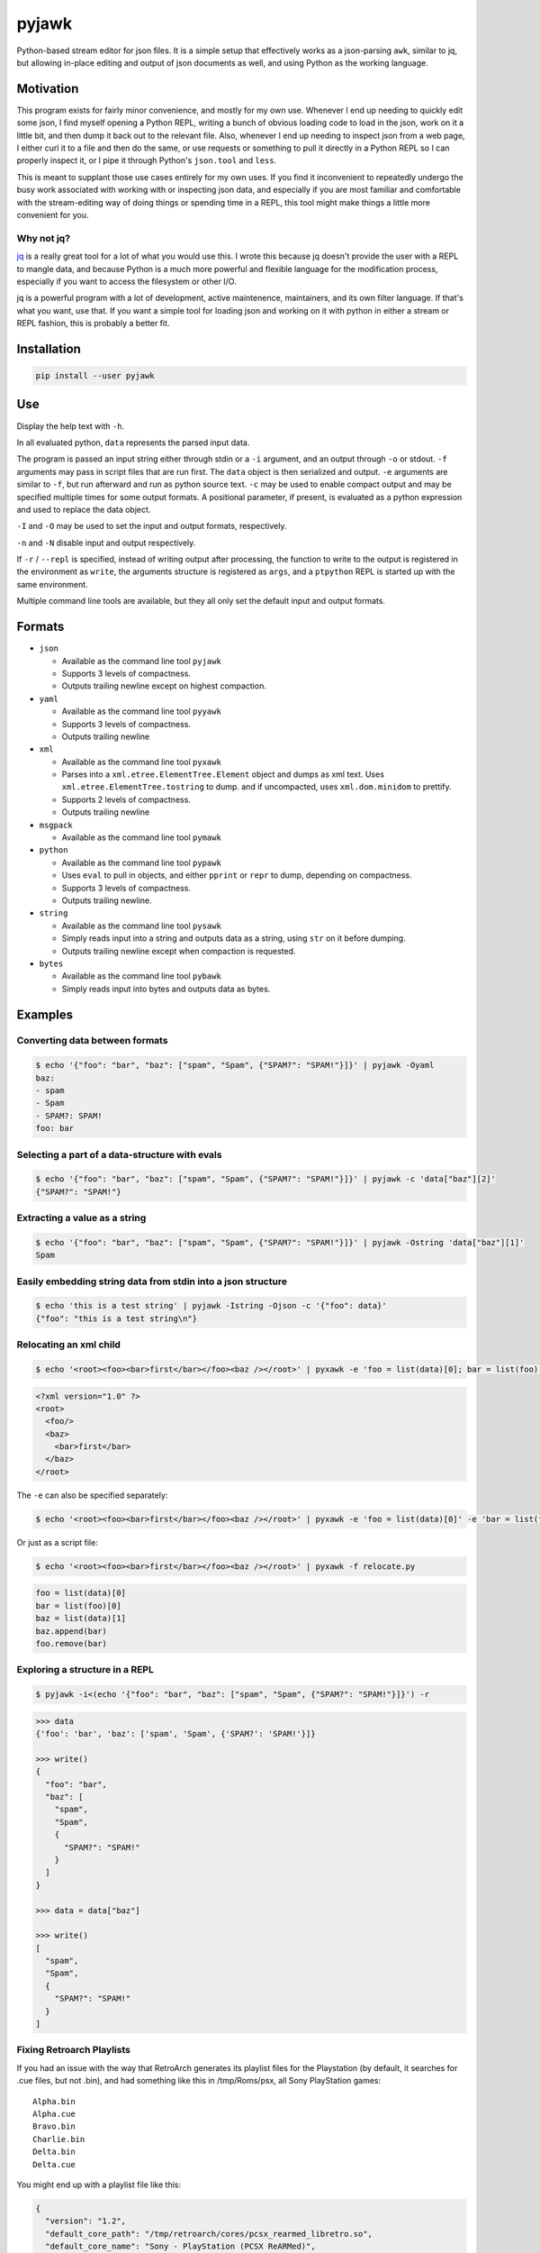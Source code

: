 pyjawk
######

Python-based stream editor for json files.  It is a simple setup that
effectively works as a json-parsing ``awk``, similar to jq, but allowing
in-place editing and output of json documents as well, and using Python as the
working language.

Motivation
----------

This program exists for fairly minor convenience, and mostly for my own use.
Whenever I end up needing to quickly edit some json, I find myself opening a
Python REPL, writing a bunch of obvious loading code to load in the json, work
on it a little bit, and then dump it back out to the relevant file.  Also,
whenever I end up needing to inspect json from a web page, I either curl it to a
file and then do the same, or use requests or something to pull it directly in
a Python REPL so I can properly inspect it, or I pipe it through Python's
``json.tool`` and ``less``.

This is meant to supplant those use cases entirely for my own uses.  If you find
it inconvenient to repeatedly undergo the busy work associated with working with
or inspecting json data, and especially if you are most familiar and comfortable
with the stream-editing way of doing things or spending time in a REPL, this
tool might make things a little more convenient for you.

Why not jq?
^^^^^^^^^^^

`jq <https://stedolan.github.io/jq/>`_ is a really great tool for a lot of what
you would use this.  I wrote this because jq doesn't provide the user with a
REPL to mangle data, and because Python is a much more powerful and flexible
language for the modification process, especially if you want to access the
filesystem or other I/O.

jq is a powerful program with a lot of development, active maintenence,
maintainers, and its own filter language.  If that's what you want, use that.
If you want a simple tool for loading json and working on it with python in
either a stream or REPL fashion, this is probably a better fit.

Installation
------------

.. code-block:: shell

   pip install --user pyjawk

Use
---

Display the help text with ``-h``.

In all evaluated python, ``data`` represents the parsed input data.

The program is passed an input string either through stdin or a ``-i`` argument,
and an output through ``-o`` or stdout.  ``-f`` arguments may pass in script
files that are run first.  The ``data`` object is then serialized and output.
``-e`` arguments are similar to ``-f``, but run afterward and run as python
source text.  ``-c`` may be used to enable compact output and may be specified
multiple times for some output formats.  A positional parameter, if present, is
evaluated as a python expression and used to replace the data object.

``-I`` and ``-O`` may be used to set the input and output formats, respectively.

``-n`` and ``-N`` disable input and output respectively.

If ``-r`` / ``--repl`` is specified, instead of writing output after processing,
the function to write to the output is registered in the environment as
``write``, the arguments structure is registered as ``args``, and a ``ptpython``
REPL is started up with the same environment.

Multiple command line tools are available, but they all only set the default
input and output formats.

Formats
-------

* ``json``

  * Available as the command line tool ``pyjawk``
  * Supports 3 levels of compactness.
  * Outputs trailing newline except on highest compaction.

* ``yaml``

  * Available as the command line tool ``pyyawk``
  * Supports 3 levels of compactness.
  * Outputs trailing newline

* ``xml``

  * Available as the command line tool ``pyxawk``
  * Parses into a ``xml.etree.ElementTree.Element`` object and dumps as xml
    text.  Uses ``xml.etree.ElementTree.tostring`` to dump. and if uncompacted,
    uses ``xml.dom.minidom`` to prettify.
  * Supports 2 levels of compactness.
  * Outputs trailing newline

* ``msgpack``

  * Available as the command line tool ``pymawk``

* ``python``

  * Available as the command line tool ``pypawk``
  * Uses ``eval`` to pull in objects, and either ``pprint`` or ``repr`` to dump,
    depending on compactness.
  * Supports 3 levels of compactness.
  * Outputs trailing newline.

* ``string``

  * Available as the command line tool ``pysawk``
  * Simply reads input into a string and outputs data as a string, using ``str``
    on it before dumping.
  * Outputs trailing newline except when compaction is requested.

* ``bytes``

  * Available as the command line tool ``pybawk``
  * Simply reads input into bytes and outputs data as bytes.

Examples
--------

Converting data between formats
^^^^^^^^^^^^^^^^^^^^^^^^^^^^^^^

.. code-block:: shell

  $ echo '{"foo": "bar", "baz": ["spam", "Spam", {"SPAM?": "SPAM!"}]}' | pyjawk -Oyaml
  baz:
  - spam
  - Spam
  - SPAM?: SPAM!
  foo: bar

Selecting a part of a data-structure with evals
^^^^^^^^^^^^^^^^^^^^^^^^^^^^^^^^^^^^^^^^^^^^^^^

.. code-block:: shell

  $ echo '{"foo": "bar", "baz": ["spam", "Spam", {"SPAM?": "SPAM!"}]}' | pyjawk -c 'data["baz"][2]'
  {"SPAM?": "SPAM!"}

Extracting a value as a string
^^^^^^^^^^^^^^^^^^^^^^^^^^^^^^

.. code-block:: shell

  $ echo '{"foo": "bar", "baz": ["spam", "Spam", {"SPAM?": "SPAM!"}]}' | pyjawk -Ostring 'data["baz"][1]'
  Spam

Easily embedding string data from stdin into a json structure
^^^^^^^^^^^^^^^^^^^^^^^^^^^^^^^^^^^^^^^^^^^^^^^^^^^^^^^^^^^^^

.. code-block:: shell

  $ echo 'this is a test string' | pyjawk -Istring -Ojson -c '{"foo": data}'
  {"foo": "this is a test string\n"}

Relocating an xml child
^^^^^^^^^^^^^^^^^^^^^^^

.. code-block:: shell

  $ echo '<root><foo><bar>first</bar></foo><baz /></root>' | pyxawk -e 'foo = list(data)[0]; bar = list(foo)[0]; baz = list(data)[1]; baz.append(bar); foo.remove(bar)'

.. code-block:: xml

  <?xml version="1.0" ?>
  <root>
    <foo/>
    <baz>
      <bar>first</bar>
    </baz>
  </root>

The ``-e`` can also be specified separately:

.. code-block:: shell

  $ echo '<root><foo><bar>first</bar></foo><baz /></root>' | pyxawk -e 'foo = list(data)[0]' -e 'bar = list(foo)[0]' -e 'baz = list(data)[1]' -e 'baz.append(bar)' -e 'foo.remove(bar)'

Or just as a script file:

.. code-block:: shell

  $ echo '<root><foo><bar>first</bar></foo><baz /></root>' | pyxawk -f relocate.py

.. code-block:: python

  foo = list(data)[0]
  bar = list(foo)[0]
  baz = list(data)[1]
  baz.append(bar)
  foo.remove(bar)

Exploring a structure in a REPL
^^^^^^^^^^^^^^^^^^^^^^^^^^^^^^^

.. code-block:: shell

  $ pyjawk -i<(echo '{"foo": "bar", "baz": ["spam", "Spam", {"SPAM?": "SPAM!"}]}') -r

.. code-block:: python

  >>> data
  {'foo': 'bar', 'baz': ['spam', 'Spam', {'SPAM?': 'SPAM!'}]}

  >>> write()
  {
    "foo": "bar",
    "baz": [
      "spam",
      "Spam",
      {
        "SPAM?": "SPAM!"
      }
    ]
  }

  >>> data = data["baz"]

  >>> write()
  [
    "spam",
    "Spam",
    {
      "SPAM?": "SPAM!"
    }
  ]

Fixing Retroarch Playlists
^^^^^^^^^^^^^^^^^^^^^^^^^^

If you had an issue with the way that RetroArch generates its playlist files for
the Playstation (by default, it searches for .cue files, but not .bin), and
had something like this in /tmp/Roms/psx, all Sony PlayStation games::

   Alpha.bin
   Alpha.cue
   Bravo.bin
   Charlie.bin
   Delta.bin
   Delta.cue

You might end up with a playlist file like this:

.. code-block:: json

   {
     "version": "1.2",
     "default_core_path": "/tmp/retroarch/cores/pcsx_rearmed_libretro.so",
     "default_core_name": "Sony - PlayStation (PCSX ReARMed)",
     "label_display_mode": 0,
     "right_thumbnail_mode": 0,
     "left_thumbnail_mode": 0,
     "items": [
       {
         "path": "/tmp/Roms/psx/Alpha.cue",
         "label": "Alpha",
         "core_path": "/tmp/retroarch/cores/pcsx_rearmed_libretro.so",
         "core_name": "Sony - PlayStation (PCSX ReARMed)",
         "crc32": "00000000|crc",
         "db_name": "Sony - PlayStation.lpl"
       },
       {
         "path": "/tmp/Roms/psx/Delta.cue",
         "label": "Delta",
         "core_path": "/tmp/retroarch/cores/pcsx_rearmed_libretro.so",
         "core_name": "Sony - PlayStation (PCSX ReARMed)",
         "crc32": "00000000|crc",
         "db_name": "Sony - PlayStation.lpl"
       }
     ]
   }

If you want the file to just have the bins, you can easily scan the directory
for these files and modify the json using this tool with this:

.. code-block:: shell

  $ pyjawk -i 'Sony - PlayStation.lpl' -o 'Sony - PlayStation.lpl' -e 'from pathlib import Path' -e 'data["items"] = [{"path": str(path), "label": path.stem, "core_path": data["default_core_path"], "core_name": data["default_core_name"], "crc32": "00000000|crc", "db_name": "Sony - PlayStation.lpl"} for path in (Path("/tmp") / "Roms" / "psx").iterdir() if path.suffix == ".bin"]'

Making the output

.. code-block:: json

  {
    "version": "1.2",
    "default_core_path": "/tmp/retroarch/cores/pcsx_rearmed_libretro.so",
    "default_core_name": "Sony - PlayStation (PCSX ReARMed)",
    "label_display_mode": 0,
    "right_thumbnail_mode": 0,
    "left_thumbnail_mode": 0,
    "items": [
      {
        "path": "/tmp/Roms/psx/Delta.bin",
        "label": "Delta",
        "core_path": "/tmp/retroarch/cores/pcsx_rearmed_libretro.so",
        "core_name": "Sony - PlayStation (PCSX ReARMed)",
        "crc32": "00000000|crc",
        "db_name": "Sony - PlayStation.lpl"
      },
      {
        "path": "/tmp/Roms/psx/Charlie.bin",
        "label": "Charlie",
        "core_path": "/tmp/retroarch/cores/pcsx_rearmed_libretro.so",
        "core_name": "Sony - PlayStation (PCSX ReARMed)",
        "crc32": "00000000|crc",
        "db_name": "Sony - PlayStation.lpl"
      },
      {
        "path": "/tmp/Roms/psx/Bravo.bin",
        "label": "Bravo",
        "core_path": "/tmp/retroarch/cores/pcsx_rearmed_libretro.so",
        "core_name": "Sony - PlayStation (PCSX ReARMed)",
        "crc32": "00000000|crc",
        "db_name": "Sony - PlayStation.lpl"
      },
      {
        "path": "/tmp/Roms/psx/Alpha.bin",
        "label": "Alpha",
        "core_path": "/tmp/retroarch/cores/pcsx_rearmed_libretro.so",
        "core_name": "Sony - PlayStation (PCSX ReARMed)",
        "crc32": "00000000|crc",
        "db_name": "Sony - PlayStation.lpl"
      }
    ]
  }

That might look heavy up-front, but you can rewrite it as a script file with
simpler structure:

.. code-block:: python

  from pathlib import Path

  data["items"] = []

  for path in (Path('/tmp') / 'Roms' / 'psx').iterdir():
    if path.suffix == '.bin':
      data["items"].append({
           "path": str(path),
           "label": path.stem,
           "core_path": data["default_core_path"],
           "core_name": data["default_core_name"],
           "crc32": "00000000|crc",
           "db_name": "Sony - PlayStation.lpl",
      })

and run it with pyjawk as so:

.. code-block:: shell

  pyjawk -i 'Sony - PlayStation.lpl' -o 'Sony - PlayStation.lpl' -f script.py

Or instead load it into a repl to work on it in real time with this:

.. code-block:: shell

  pyjawk -i 'Sony - PlayStation.lpl' -o 'Sony - PlayStation.lpl' -r

.. code-block:: python

  >>> from pathlib import Path

  >>> data["items"] = []

  >>> for path in (Path('/tmp') / 'Roms' / 'psx').iterdir():
  ...     if path.suffix == '.bin':
  ...         data["items"].append({
  ...             "path": str(path),
  ...             "label": path.stem,
  ...             "core_path": data["default_core_path"],
  ...             "core_name": data["default_core_name"],
  ...             "crc32": "00000000|crc",
  ...             "db_name": "Sony - PlayStation.lpl",
  ...             })

  >>> write()

  >>> exit()

Just make sure you call ``write()`` in the repl, or nothing will be written.

Plans
-----

I don't plan to add too much to this, as I want it to be useful but also as lean
and manageable as it possibly can be.


